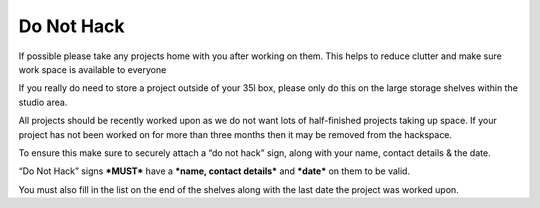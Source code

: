 Do Not Hack
===========

If possible please take any projects home with you after working on them. This helps to reduce clutter and make sure work space is available to everyone

If you really do need to store a project outside of your 35l box, please only do this on the large storage shelves within the studio area.

All projects should be recently worked upon as we do not want lots of half-finished projects taking up space. If your project has not been worked on for more than three months then it may be removed from the hackspace.

To ensure this make sure to securely attach a “do not hack” sign, along with your name, contact details & the date.

“Do Not Hack” signs ***MUST*** have a ***name, contact details*** and ***date*** on them to be valid.

You must also fill in the list on the end of the shelves along with the last date the project was worked upon.